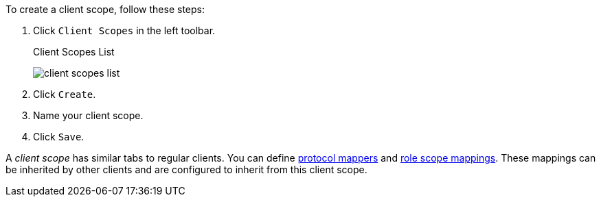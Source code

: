 [id="proc_creating_client_scopes_{context}"]

[role="_abstract"]
To create a client scope, follow these steps:

. Click `Client Scopes` in the left toolbar. 
+
.Client Scopes List
image:{project_images}/client-scopes-list.png[]
+
. Click `Create`. 
. Name your client scope.
. Click `Save`. 

A _client scope_ has similar tabs to regular clients. You can
define <<_protocol-mappers, protocol mappers>> and <<_role_scope_mappings, role scope mappings>>. These mappings can be inherited by other clients and are configured to inherit from this client scope.
